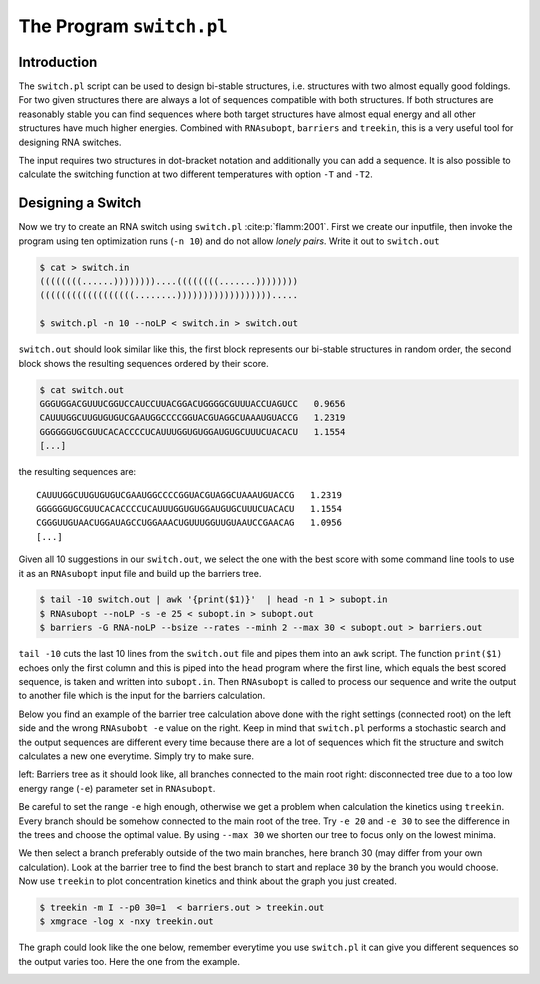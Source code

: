 =========================
The Program ``switch.pl``
=========================

.. contents:: Table of Contents
    :maxdepth: 1
    :local:


Introduction
============

The ``switch.pl`` script can be used to design bi-stable structures, i.e.
structures with two almost equally good foldings. For two given structures
there are always a lot of sequences compatible with both structures. If both 
structures are reasonably stable you can find sequences where both target 
structures have almost equal energy and all other structures have much higher
energies.
Combined with ``RNAsubopt``, ``barriers`` and ``treekin``, this is a very
useful tool for designing RNA switches.

The input requires two structures in dot-bracket notation and additionally
you can add a sequence. It is also possible to calculate the switching
function at two different temperatures with option ``-T`` and ``-T2``.

Designing a Switch
==================

Now we try to create an RNA switch using ``switch.pl`` :cite:p:`flamm:2001`.
First we create our inputfile, then invoke the program using ten optimization
runs  (``-n 10``) and do not allow *lonely pairs*. Write it out to ``switch.out``

.. code::

  $ cat > switch.in
  ((((((((......))))))))....((((((((.......))))))))
  ((((((((((((((((((........)))))))))))))))))).....

  $ switch.pl -n 10 --noLP < switch.in > switch.out

``switch.out`` should look similar like this, the first block represents our
bi-stable structures in random order, the second block shows the resulting
sequences ordered by their score.

.. code::

  $ cat switch.out
  GGGUGGACGUUUCGGUCCAUCCUUACGGACUGGGGCGUUUACCUAGUCC   0.9656
  CAUUUGGCUUGUGUGUCGAAUGGCCCCGGUACGUAGGCUAAAUGUACCG   1.2319
  GGGGGGUGCGUUCACACCCCUCAUUUGGUGUGGAUGUGCUUUCUACACU   1.1554
  [...]

the resulting sequences are::

  CAUUUGGCUUGUGUGUCGAAUGGCCCCGGUACGUAGGCUAAAUGUACCG   1.2319
  GGGGGGUGCGUUCACACCCCUCAUUUGGUGUGGAUGUGCUUUCUACACU   1.1554
  CGGGUUGUAACUGGAUAGCCUGGAAACUGUUUGGUUGUAAUCCGAACAG   1.0956
  [...]


Given all 10 suggestions in our ``switch.out``, we select the one with the
best score with some command line tools to use it as an ``RNAsubopt`` input
file and build up the barriers tree.

.. code::

  $ tail -10 switch.out | awk '{print($1)}'  | head -n 1 > subopt.in
  $ RNAsubopt --noLP -s -e 25 < subopt.in > subopt.out
  $ barriers -G RNA-noLP --bsize --rates --minh 2 --max 30 < subopt.out > barriers.out


``tail -10`` cuts the last 10 lines from the ``switch.out`` file and pipes
them into an ``awk`` script. The function ``print($1)`` echoes only the first
column and this is piped into the ``head`` program where the first line, which 
equals the best scored sequence, is taken and written into ``subopt.in``.
Then ``RNAsubopt`` is called to process our sequence and write the output to
another file which is the input for the barriers calculation.

Below you find an example of the barrier tree calculation above done with the
right settings (connected root) on the left side and the wrong ``RNAsubobt -e``
value on the right. Keep in mind that ``switch.pl`` performs a stochastic search
and the output sequences are different every time because there are a lot of
sequences which fit the structure and switch calculates a new one everytime.
Simply try to make sure.

|bt1| |bt2|

.. |bt1| image:: ../gfx/tutorial/switch_barriertree.png
   :width: 48%

.. |bt2| image:: ../gfx/tutorial/switch_barriertree_e13.png
   :width: 48%

left: Barriers tree as it should look like, all branches connected to the main root
right: disconnected tree due to a too low energy range (``-e``) parameter set in
``RNAsubopt``.

Be careful to set the range ``-e`` high enough, otherwise we get a problem when
calculation the kinetics using ``treekin``. Every branch should be somehow connected
to the main root of the tree. Try ``-e 20`` and ``-e 30`` to see the difference in
the trees and choose the optimal value. By using ``--max 30`` we shorten our tree
to focus only on the lowest minima.

We then select a branch preferably outside of the two main branches, here branch
30 (may differ from your own calculation). Look at the barrier tree to find the
best branch to start and replace ``30`` by the branch you would choose. Now use
``treekin`` to plot concentration kinetics and think about the graph you just
created.

.. code::

  $ treekin -m I --p0 30=1  < barriers.out > treekin.out
  $ xmgrace -log x -nxy treekin.out

The graph could look like the one below, remember everytime you use ``switch.pl``
it can give you different sequences so the output varies too. Here the one from
the example.

.. image:: ../gfx/tutorial/switch_treekin.png
   :width: 66%
   :align: center

